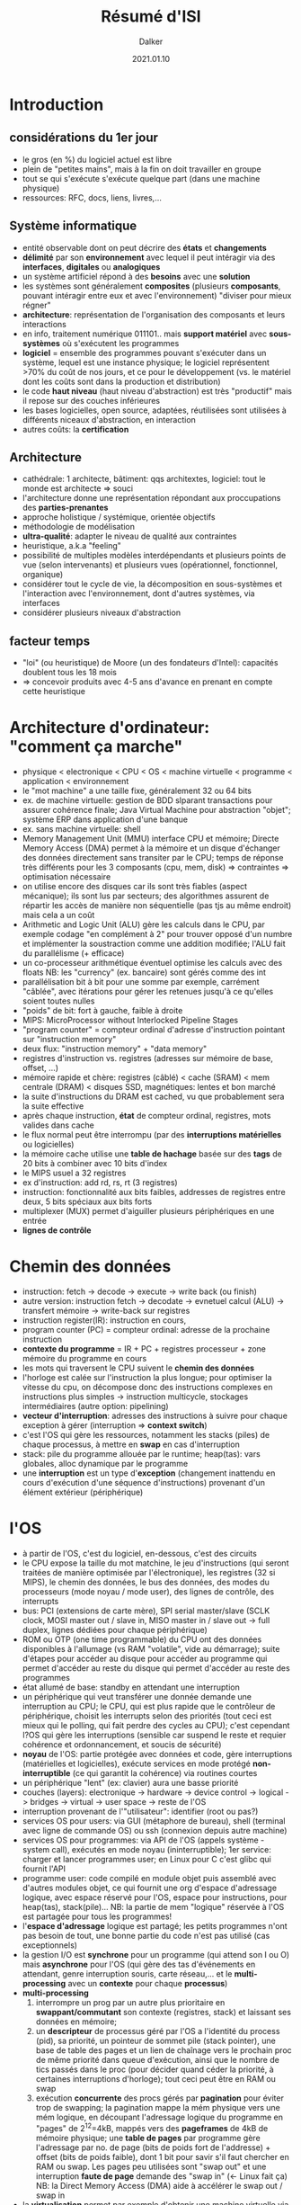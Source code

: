 #+TITLE: Résumé d'ISI
#+AUTHOR: Dalker
#+DATE: 2021.01.10
* Introduction
** considérations du 1er jour
  - le gros (en %) du logiciel  actuel est libre
  - plein de "petites mains", mais à la fin on doit travailler en groupe
  - tout se qui s'exécute s'exécute quelque part (dans une machine physique)
  - ressources: RFC, docs, liens, livres,...
** Système informatique
  - entité observable dont on peut décrire des *états* et *changements*
  - *délimité* par son *environnement* avec lequel il peut intéragir via des
    *interfaces*, *digitales* ou *analogiques*
  - un système artificiel répond à des *besoins* avec une *solution*
  - les systèmes sont généralement *composites* (plusieurs *composants*, pouvant
    intéragir entre eux et avec l'environnement) "diviser pour mieux régner"
  - *architecture*: représentation de l'organisation des composants et leurs interactions
  - en info, traitement numérique 011101.. mais *support matériel* avec
    *sous-systèmes* où s'exécutent les programmes
  - *logiciel* = ensemble des programmes pouvant s'exécuter dans un système, lequel
    est une instance physique; le logiciel représentent >70% du coût de nos
    jours, et ce pour le développement (vs. le matériel dont les coûts sont dans
    la production et distribution)
  - le code *haut niveau* (haut niveau d'abstraction) est très "productif" mais
    il repose sur des couches inférieures
  - les bases logicielles, open source, adaptées, réutilisées sont utilisées à
    différents niceaux d'abstraction, en interaction
  - autres coûts: la *certification*
** Architecture
  - cathédrale: 1 architecte, bâtiment: qqs architextes, logiciel: tout le monde
    est architecte => souci
  - l'architecture donne une représentation répondant aux proccupations des *parties-prenantes*
  - approche holistique / systémique, orientée objectifs
  - méthodologie de modélisation
  - *ultra-qualité*: adapter le niveau de qualité aux contraintes
  - heuristique, a.k.a "feeling"
  - possibilité de multiples modèles interdépendants et plusieurs points de vue
    (selon intervenants) et plusieurs vues (opérationnel, fonctionnel,
    organique)
  - considérer tout le cycle de vie, la décomposition en sous-systèmes et
    l'interaction avec l'environnement, dont d'autres systèmes, via interfaces
  - considérer plusieurs niveaux d'abstraction
** facteur temps
  - "loi" (ou heuristique) de Moore (un des fondateurs d'Intel): capacités
    doublent tous les 18 mois
  - => concevoir produits avec 4-5 ans d'avance en prenant en compte cette
    heuristique
* Architecture d'ordinateur: "comment ça marche"
  - physique < electronique < CPU < OS < machine virtuelle < programme <
    application < environnement
  - le "mot machine" a une taille fixe, généralement 32 ou 64 bits
  - ex. de machine virtuelle: gestion de BDD slparant transactions pour assurer
    cohérence finale; Java Virtual Machine pour abstraction "objet"; système ERP
    dans application d'une banque
  - ex. sans machine virtuelle: shell
  - Memory Management Unit (MMU) interface CPU et mémoire; Directe Memory Access
    (DMA) permet à la mémoire et un disque d'échanger des données directement
    sans transiter par le CPU; temps de réponse très différents pour les 3
    composants (cpu, mem, disk) => contraintes => optimisation nécessaire
  - on utilise encore des disques car ils sont très fiables (aspect mécanique);
    ils sont lus par secteurs; des algorithmes assurent de répartir les accès de
    manière non séquentielle (pas tjs au même endroit) mais cela a un coût
  - Arithmetic and Logic Unit (ALU) gère les calculs dans le CPU, par exemple
    codage "en complément à 2" pour trouver opposé d'un numbre et implémenter la
    soustraction comme une addition modifiée; l'ALU fait du parallélisme (+
    efficace)
  - un co-processeur arithmétique éventuel optimise les calculs avec des floats
    NB: les "currency" (ex. bancaire) sont gérés comme des int
  - parallélisation bit à bit pour une somme par exemple, carrément "câblée",
    avec itérations pour gérer les retenues jusqu'à ce qu'elles soient toutes
    nulles
  - "poids" de bit: fort à gauche, faible à droite
  - MIPS: MicroProcessor without Interlocked Pipeline Stages
  - "program counter" = compteur ordinal d'adresse d'instruction pointant sur  "instruction memory"
  - deux flux: "instruction memory" + "data memory"
  - registres d'instruction vs. registres (adresses sur mémoire de base, offset,
    ...)
  - mémoire rapide et chère: registres (câblé) < cache (SRAM) < mem centrale
    (DRAM) < disques SSD, magnétiques: lentes et bon marché
  - la suite d'instructions du DRAM est cached, vu que probablement sera la
    suite effective
  - après chaque instruction, *état* de compteur ordinal, registres, mots
    valides dans cache
  - le flux normal peut être interrompu (par des *interruptions matérielles* ou
    logicielles)
  - la mémoire cache utilise une *table de hachage* basée sur des *tags* de 20
    bits à combiner avec 10 bits d'index
  - le MIPS usuel a 32 registres
  - ex d'instruction: add rd, rs, rt (3 registres)
  - instruction: fonctionnalité aux bits faibles, addresses de registres entre
    deux, 5 bits spéciaux aux bits forts
  - multiplexer (MUX) permet d'aiguiller plusieurs périphériques en une entrée
  - *lignes de contrôle*
* Chemin des données
  - instruction: fetch -> decode -> execute -> write back (ou finish)
  - autre version: instruction fetch -> decodate -> evnetuel calcul (ALU) ->
    transfert mémoire -> write-back sur registres
  - instruction register(IR): instruction en cours, 
  - program counter (PC) = compteur ordinal: adresse de la prochaine instruction
  - *contexte du programme* = IR + PC + registres processeur + zone mémoire du
    programme en cours
  - les mots qui traversent le CPU suivent le *chemin des données*
  - l'horloge est calée sur l'instruction la plus longue; pour optimiser la
    vitesse du cpu, on décompose donc des instructions complexes en instructions
    plus simples -> instruction multicycle, stockages intermédiaires (autre option: pipelining)
  - *vecteur d'interruption*: adresses des instructions à suivre pour chaque
    exception à gérer (interruption => *context switch*)
  - c'est l'OS qui gère les ressources, notamment les stacks (piles) de chaque
    processus, à mettre en *swap* en cas d'interruption
  - stack: pile du programme allouée par le runtime; heap(tas): vars globales,
    alloc dynamique par le programme
  - une *interruption* est un type d'*exception* (changement inattendu en cours
    d'exécution d'une séquence d'instructions) provenant d'un élément extérieur (périphérique)
* l'OS
  - à partir de l'OS, c'est du logiciel, en-dessous, c'est des circuits
  - le CPU expose la taille du mot matchine, le jeu d'instructions (qui seront
    traitées de manière optimisée par l'électronique), les registres (32 si
    MIPS), le chemin des données, le bus des données, des modes du processeurs
    (mode noyau / mode user), des lignes de contrôle, des interrupts
  - bus: PCI (extensions de carte mère), SPI serial master/slave (SCLK clock,
    MOSI master out / slave in, MISO master in / slave out -> full duplex,
    lignes dédiées pour chaque périphérique)
  - ROM ou OTP (one time programmable) du CPU ont des données disponibles à
    l'allumage (vs RAM "volatile", vide au démarrage); suite d'étapes pour
    accéder au disque pour accéder au programme qui permet d'accéder au reste du
    disque qui permet d'accéder au reste des programmes
  - état allumé de base: standby en attendant une interruption
  - un périphérique qui veut transférer une donnée demande une interruption au
    CPU; le CPU, qui est plus rapide que le contrôleur de périphérique, choisit
    les interrupts selon des priorités (tout ceci est mieux qui le polling, qui
    fait perdre des cycles au CPU); c'est cependant l?OS qui gère les
    interruptions (sensible car suspend le reste et requier cohérence et
    ordonnancement, et soucis de sécurité)
  - *noyau* de l'OS: partie protégée avec données et code, gère interruptions
    (matérielles et logicielles), exécute services en mode protégé
    *non-interruptible* (ce qui garantit la cohérence) via routines courtes
  - un périphérique "lent" (ex: clavier) aura une basse priorité
  - couches (layers): electronique -> hardware -> device control -> logical ->
    bridges -> virtual -> user space -> reste de l'OS
  - interruption provenant de l'"utilisateur": identifier (root ou pas?)
  - services OS pour users: via GUI (métaphore de bureau), shell (terminal avec
    ligne de commande OS) ou ssh (connexion depuis autre machine)
  - services OS pour programmes: via API de l'OS (appels système - system call),
    exécutés en mode noyau (ininterruptible); 1er service: charger et lancer
    programmes user; en Linux pour C c'est glibc qui fournit l'API
  - programme user: code compilé en module objet puis assemblé avec d'autres
    modules objet, ce qui fournit une org d'espace d'adressage logique, avec
    espace réservé pour l'OS, espace pour instructions, pour heap(tas), stack(pile)...
    NB: la partie de mem "logique" réservée à l'OS est partagée pour tous les programmes!
  - l'*espace d'adressage* logique est partagé; les petits programmes n'ont pas
    besoin de tout, une bonne partie du code n'est pas utilisé (cas
    exceptionnels)
  - la gestion I/O est *synchrone* pour un programme (qui attend son I ou O)
    mais *asynchrone* pour l'OS (qui gère des tas d'événements en attendant,
    genre interruption souris, carte réseau,... et le *multi-processing* avec un
    *contexte* pour chaque *processus*)
  - *multi-processing* 
    1) interrompre un prog par un autre plus prioritaire en *swappant/commutant*
       son contexte (registres, stack) et laissant ses données en mémoire;
    2) un *descripteur* de processus géré par l'OS a l'identité du process
       (pid), sa priorité, un pointeur de sommet pile (stack pointer), une base
       de table des pages et un lien de chaînage vers le prochain proc de même
       priorité dans queue d'exécution, ainsi que le nombre de tics passés dans
       le proc (pour décider quand céder la priorité, à certaines interruptions
       d'horloge); tout ceci peut être en RAM ou swap
    3) exécution *concurrente* des procs gérés par *pagination* pour éviter trop
       de swapping; la pagination mappe la mém physique vers une mém logique, en
       découpant l'adressage logique du programme en "pages" de 2^{12}=4kB,
       mappés vers des *pageframes* de 4kB de mémoire physique; une *table de
       pages* par programme gère l'adressage par no. de page (bits de poids fort
       de l'addresse) + offset (bits de poids faible), dont 1 bit pour savir
       s'il faut chercher en RAM ou swap. Les pages peu utilisées sont "swap out"
       et une interruption *faute de page* demande des "swap in" (<- Linux fait
       ça)
     NB: la Direct Memory Access (DMA) aide à accélérer le swap out / swap in
  - la *virtualisation* permet par exemple d'obtenir une machine virtuelle via
    internet dont la mémoire allouée est limitée par ce qu'on a acheté
  - le *trashing* est une possible perte de performance s'il y a beaucoup de
    fautes de page
  - effort de standardisation via *POSIX* et noyau Linux (au développement
    centralisé et fiable), interfaces périphériques libres, standardisation de
    programmation système => réduction des coûts et efficacité (ex: machine
    virtuelle LAMP pour quelques centaines de CHF/an)
* Network
  - refs: man pages Linux, RFG internet engineering task force, W3C, "intro to
    computer networks" de Peter L Dordal
  - Box 1 <-LAN-> "Gray Box" <-IP-> "Black Box" <-IP-> "Gray Box" <-LAN-> Box 2
  - les "Gray Box" sont des *routeurs*
  - couches (*layers*): LAN / IP / TCP-UDP / HTTP-FTP-DNS-SMTP-SSH / Application
  - communications: process-to-process (app), host-to-host (tcp/udp), lan-to-lan (ip)
  - *en-têtes de message* s'ajoutent et s'enlèvent par couche
  - chaque étape de connexion physique est soit par câble soit par ondes
  - *ethernet*: câble coaxial, standard pour LAN dès 1980
  - *commutation par paquets*: bits de synchronisation (11...10) suivis
    d'adresse source (6b), adresse dest (6b), type (2b), message et checksum
    (CRC: Cyclic Redundancy Check);
    minimum 64B=512b pour une *trame* ethernet
  - *signal jam* (brouillage) = collision entre 2 trames; pour l'éviter un
    message doit avoir une taille minimale, fonction de la plus grande distance
    entre objets connectés, laquelle est donc limitée; l'appareil le plus
    éloigné doit recevoir le premier bit avant que le dernier ne soit émis.
  - les *adresses MAC* (Media Access Control) sont sur 24 bits (4M possiblités)
    dont les 6 premiers sont l'id du fabriquant et l'avant-dernier indique si
    l'adresse est globalement unique (pour machines virtuelles) [NB: 48 bits
    actuellement d'après plusieurs sources en-ligne, ce qui permet de garder
    l'unicité malgré la prolifération des machines]
  - *switch* avec des *tables de routage* pour savoir où diriger le message
    (après avoir "appris" la bonne directin grâce au "broadcast" de chaque
    nouvelle machine); comme ça toutes les machines ne voient plus tous les
    messages, ce qui donne un minimum de confidentialité
  - *internet* utilise une *trame IP* (IP packet) avec IP header + contenu avec
    ses propres headers; NB: on peut déclarer une fausse adresse source dans
    l'IP header!
  - adresses IP: IPv4 32 bits, IPv6 128 bits; l'adresse IP se découpe en LAN
    adress + local adress, répartis selon p.ex. /20, soit 20 bits pour LAN, le
    reste pour local.
  - la *fragmentation* des paquets est possible et indiquée dans l'IP header
  - *qualité* du service IP: best effort, pas de garantie de livraison, pas de
    limite de délai de livraison avant arrivée du 1er fragment
  - un processus demande un *socket* pour communiquer, qui sera "vu" comme un
    fichier, que ce soit pour UDP ou TCP, et ce via appels système socket(),
    bind(), connect(); un DNS via l'OS permettra d'obtenir l'IP address
  - UDP: *datagram* (IP header 17), télégramme de données pour message court
    1-way; "UDP is almost a null protocol", uniquement checksup et multi-plexage
    des numéros de port; rapide mais pas fiable, ok pour réseau local
  - TFTP: *trivial file transfer protocol* de la couche application utilise UDP
    ave RRQ (read request) puis allers-retours de DATA blocks et ACK
  - TCP: *transmission control protocol* (IP header 6) livre en *full duplex*
    ajoute un *TCP header* de 6x32 bits avec seq num, ack num, flags, sliding
    window size, etc., trames SYN+ACK (sync, acknowledgement) et END; fiable
    mais pas toujours rapide
  - HTTP: *hypertext transport protocol* est un protocole en couche application
    par-dessus TCP, port 80 (ou 443 pour https), avec header+body HTTP dans le
    message véhiculé par TCP. Le message HTTP est du HTML (avec son propre
    header + body...)
